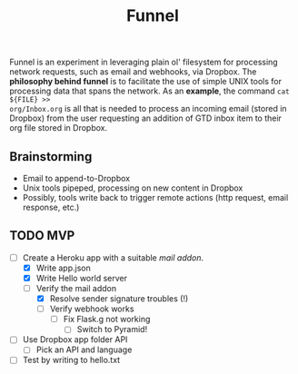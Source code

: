 #+TITLE: Funnel

Funnel is an experiment in leveraging plain ol' filesystem for processing
network requests, such as email and webhooks, via Dropbox. The *philosophy
behind funnel* is to facilitate the use of simple UNIX tools for processing data
that spans the network. As an *example*, the command =cat ${FILE} >>
org/Inbox.org= is all that is needed to process an incoming email (stored in
Dropbox) from the user requesting an addition of GTD inbox item to their org
file stored in Dropbox.

** Brainstorming

- Email to append-to-Dropbox
- Unix tools pipeped, processing on new content in Dropbox
- Possibly, tools write back to trigger remote actions (http request, email response, etc.)

** TODO MVP 
SCHEDULED: <2015-08-15 Sat>
- [-] Create a Heroku app with a suitable /mail addon/.
  - [X] Write app.json
  - [X] Write Hello world server 
  - [-] Verify the mail addon
    - [X] Resolve sender signature troubles (!)
    - [ ] Verify webhook works
      - [ ] Fix Flask.g not working
        - [ ] Switch to Pyramid!
- [ ] Use Dropbox app folder API
  - [ ] Pick an API and language
- [ ] Test by writing to hello.txt
